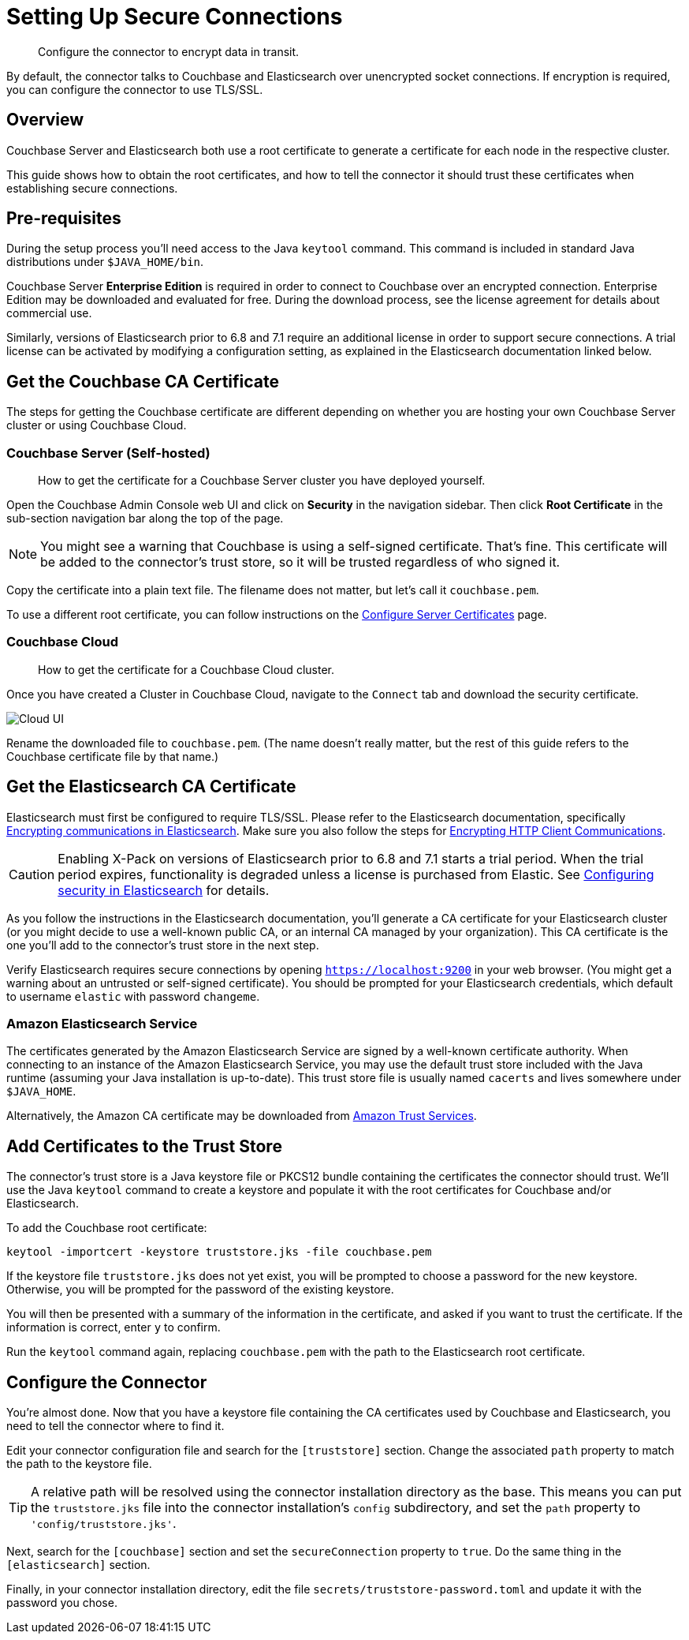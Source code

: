 = Setting Up Secure Connections

[abstract]
Configure the connector to encrypt data in transit.

By default, the connector talks to Couchbase and Elasticsearch over unencrypted socket connections.
If encryption is required, you can configure the connector to use TLS/SSL.

== Overview

Couchbase Server and Elasticsearch both use a root certificate to generate a certificate for each node in the respective cluster.

This guide shows how to obtain the root certificates, and how to tell the connector it should trust these certificates when establishing secure connections.

== Pre-requisites

During the setup process you'll need access to the Java `keytool` command.
This command is included in standard Java distributions under `$JAVA_HOME/bin`.

Couchbase Server *Enterprise Edition* is required in order to connect to Couchbase over an encrypted connection.
Enterprise Edition may be downloaded and evaluated for free.
During the download process, see the license agreement for details about commercial use.

Similarly, versions of Elasticsearch prior to 6.8 and 7.1 require an additional license in order to support secure connections.
A trial license can be activated by modifying a configuration setting, as explained in the Elasticsearch documentation linked below.


[#get-couchbase-cert]
== Get the Couchbase CA Certificate

The steps for getting the Couchbase certificate are different depending on whether you are hosting your own Couchbase Server cluster or using Couchbase Cloud.

[#get-couchbase-cert-server]
=== Couchbase Server (Self-hosted)
[abstract]
How to get the certificate for a Couchbase Server cluster you have deployed yourself.

Open the Couchbase Admin Console web UI and click on *Security* in the navigation sidebar.
Then click *Root Certificate* in the sub-section navigation bar along the top of the page.

NOTE: You might see a warning that Couchbase is using a self-signed certificate.
That's fine.
This certificate will be added to the connector's trust store, so it will be trusted regardless of who signed it.

Copy the certificate into a plain text file.
The filename does not matter, but let's call it `couchbase.pem`.

To use a different root certificate, you can follow instructions on the xref:server:manage:manage-security/configure-server-certificates.adoc[Configure Server Certificates] page.

[#get-couchbase-cert-cloud]
=== Couchbase Cloud
[abstract]
How to get the certificate for a Couchbase Cloud cluster.

Once you have created a Cluster in Couchbase Cloud, navigate to the `Connect` tab and download the security certificate.

image::cloud-ui.png[Cloud UI]

Rename the downloaded file to `couchbase.pem`. (The name doesn't really matter, but the rest of this guide refers to the Couchbase certificate file by that name.)

[#get-elasticsearch-cert]
== Get the Elasticsearch CA Certificate

Elasticsearch must first be configured to require TLS/SSL.
Please refer to the Elasticsearch documentation, specifically https://www.elastic.co/guide/en/elasticsearch/reference/current/configuring-tls.html[Encrypting communications in Elasticsearch].
Make sure you also follow the steps for https://www.elastic.co/guide/en/elasticsearch/reference/current/configuring-tls.html#tls-http[Encrypting HTTP Client Communications].

CAUTION: Enabling X-Pack on versions of Elasticsearch prior to 6.8 and 7.1 starts a trial period.
When the trial period expires, functionality is degraded unless a license is purchased from Elastic.
See https://www.elastic.co/guide/en/elasticsearch/reference/current/configuring-security.html[Configuring security in Elasticsearch] for details.

As you follow the instructions in the Elasticsearch documentation, you'll generate a CA certificate for your Elasticsearch cluster (or you might decide to use a well-known public CA, or an internal CA managed by your organization).
This CA certificate is the one you'll add to the connector's trust store in the next step.

Verify Elasticsearch requires secure connections by opening `https://localhost:9200` in your web browser.
(You might get a warning about an untrusted or self-signed certificate).
You should be prompted for your Elasticsearch credentials, which default to username `elastic` with password `changeme`.

[#aws-cert]
=== Amazon Elasticsearch Service

The certificates generated by the Amazon Elasticsearch Service are signed by a well-known certificate authority.
When connecting to an instance of the Amazon Elasticsearch Service, you may use the default trust store included with the Java runtime (assuming your Java installation is up-to-date).
This trust store file is usually named `cacerts` and lives somewhere under `$JAVA_HOME`.

Alternatively, the Amazon CA certificate may be downloaded from https://www.amazontrust.com/repository/[Amazon Trust Services].

[#trust-store]
== Add Certificates to the Trust Store

The connector's trust store is a Java keystore file or PKCS12 bundle containing the certificates the connector should trust.
We'll use the Java `keytool` command to create a keystore and populate it with the root certificates for Couchbase and/or Elasticsearch.

To add the Couchbase root certificate:

    keytool -importcert -keystore truststore.jks -file couchbase.pem

If the keystore file `truststore.jks` does not yet exist, you will be prompted to choose a password for the new keystore.
Otherwise, you will be prompted for the password of the existing keystore.

You will then be presented with a summary of the information in the certificate, and asked if you want to trust the certificate.
If the information is correct, enter `y` to confirm.

Run the `keytool` command again, replacing `couchbase.pem` with the path to the Elasticsearch root certificate.

== Configure the Connector

You're almost done. Now that you have a keystore file containing the CA certificates used by Couchbase and Elasticsearch, you need to tell the connector where to find it.

Edit your connector configuration file and search for the `[truststore]` section. Change the associated `path` property to match the path to the keystore file.

TIP: A relative path will be resolved using the connector installation directory as the base.
This means you can put the `truststore.jks` file into the connector installation's `config` subdirectory, and set the `path` property to `'config/truststore.jks'`.

Next, search for the `[couchbase]` section and set the `secureConnection` property to `true`.
Do the same thing in the `[elasticsearch]` section.

Finally, in your connector installation directory, edit the file `secrets/truststore-password.toml` and update it with the password you chose.
